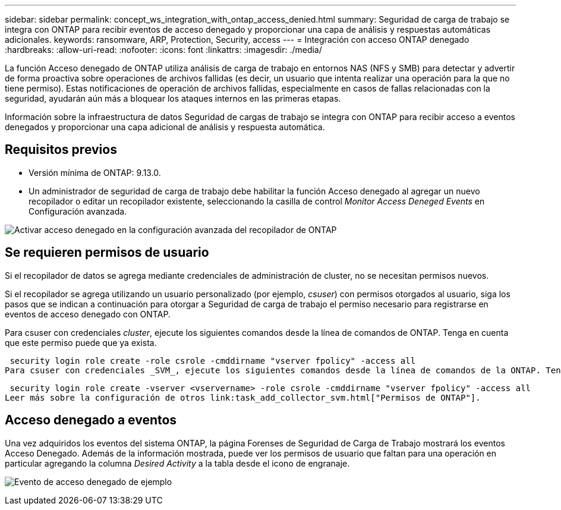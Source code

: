---
sidebar: sidebar 
permalink: concept_ws_integration_with_ontap_access_denied.html 
summary: Seguridad de carga de trabajo se integra con ONTAP para recibir eventos de acceso denegado y proporcionar una capa de análisis y respuestas automáticas adicionales. 
keywords: ransomware, ARP, Protection, Security, access 
---
= Integración con acceso ONTAP denegado
:hardbreaks:
:allow-uri-read: 
:nofooter: 
:icons: font
:linkattrs: 
:imagesdir: ./media/


[role="lead"]
La función Acceso denegado de ONTAP utiliza análisis de carga de trabajo en entornos NAS (NFS y SMB) para detectar y advertir de forma proactiva sobre operaciones de archivos fallidas (es decir, un usuario que intenta realizar una operación para la que no tiene permiso). Estas notificaciones de operación de archivos fallidas, especialmente en casos de fallas relacionadas con la seguridad, ayudarán aún más a bloquear los ataques internos en las primeras etapas.

Información sobre la infraestructura de datos Seguridad de cargas de trabajo se integra con ONTAP para recibir acceso a eventos denegados y proporcionar una capa adicional de análisis y respuesta automática.



== Requisitos previos

* Versión mínima de ONTAP: 9.13.0.
* Un administrador de seguridad de carga de trabajo debe habilitar la función Acceso denegado al agregar un nuevo recopilador o editar un recopilador existente, seleccionando la casilla de control _Monitor Access Deneged Events_ en Configuración avanzada.


image:WS_Access_Denied_Enable_in_Collector.png["Activar acceso denegado en la configuración avanzada del recopilador de ONTAP"]



== Se requieren permisos de usuario

Si el recopilador de datos se agrega mediante credenciales de administración de cluster, no se necesitan permisos nuevos.

Si el recopilador se agrega utilizando un usuario personalizado (por ejemplo, _csuser_) con permisos otorgados al usuario, siga los pasos que se indican a continuación para otorgar a Seguridad de carga de trabajo el permiso necesario para registrarse en eventos de acceso denegado con ONTAP.

Para csuser con credenciales _cluster_, ejecute los siguientes comandos desde la línea de comandos de ONTAP. Tenga en cuenta que este permiso puede que ya exista.

 security login role create -role csrole -cmddirname "vserver fpolicy" -access all
Para csuser con credenciales _SVM_, ejecute los siguientes comandos desde la línea de comandos de la ONTAP. Tenga en cuenta que este permiso puede que ya exista.

 security login role create -vserver <vservername> -role csrole -cmddirname "vserver fpolicy" -access all
Leer más sobre la configuración de otros link:task_add_collector_svm.html["Permisos de ONTAP"].



== Acceso denegado a eventos

Una vez adquiridos los eventos del sistema ONTAP, la página Forenses de Seguridad de Carga de Trabajo mostrará los eventos Acceso Denegado. Además de la información mostrada, puede ver los permisos de usuario que faltan para una operación en particular agregando la columna _Desired Activity_ a la tabla desde el icono de engranaje.

image:WS_Access_Denied_Example_Event_1.png["Evento de acceso denegado de ejemplo"]
